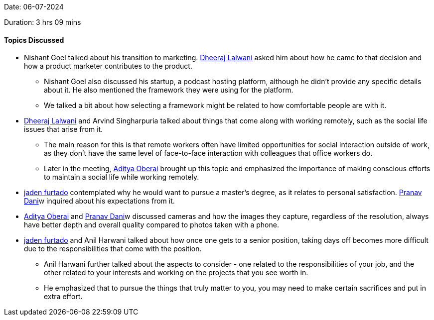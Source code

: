 Date: 06-07-2024

Duration: 3 hrs 09 mins

==== Topics Discussed

* Nishant Goel talked about his transition to marketing. link:https://twitter.com/DhiruCodes[Dheeraj Lalwani^] asked him about how he came to that decision and how a product marketer contributes to the product.
    ** Nishant Goel also discussed his startup, a podcast hosting platform, although he didn't provide any specific details about it. He also mentioned the framework they were using for the platform.
    ** We talked a bit about how selecting a framework might be related to how comfortable people are with it.
* link:https://twitter.com/DhiruCodes[Dheeraj Lalwani^] and Arvind Singharpuria talked about things that come along with working remotely, such as the social life issues that arise from it.
    ** The main reason for this is that remote workers often have limited opportunities for social interaction outside of work, as they don't have the same level of face-to-face interaction with colleagues that office workers do.
    ** Later in the meeting, link:https://twitter.com/adityaoberai1[Aditya Oberai^] brought up this topic and emphasized the importance of making conscious efforts to maintain a social life while working remotely.
* link:https://twitter.com/furtado_jaden[jaden furtado^] contemplated why he would want to pursue a master's degree, as it relates to personal satisfaction. link:https://twitter.com/PranavDani3[Pranav Dani^]w inquired about his expectations from it.
* link:https://twitter.com/adityaoberai1[Aditya Oberai^] and link:https://twitter.com/PranavDani3[Pranav Dani^]w discussed cameras and how the images they capture, regardless of the resolution, always have better depth and overall quality compared to photos taken with a phone.
* link:https://twitter.com/furtado_jaden[jaden furtado^] and Anil Harwani talked about how once one gets to a senior position, taking days off becomes more difficult due to the responsibilities that come with the position.
    ** Anil Harwani further talked about the aspects to consider - one related to the responsibilities of your job, and the other related to your interests and working on the projects that you see worth in. 
    ** He emphasized that to pursue the things that truly matter to you, you may need to make certain sacrifices and put in extra effort.
